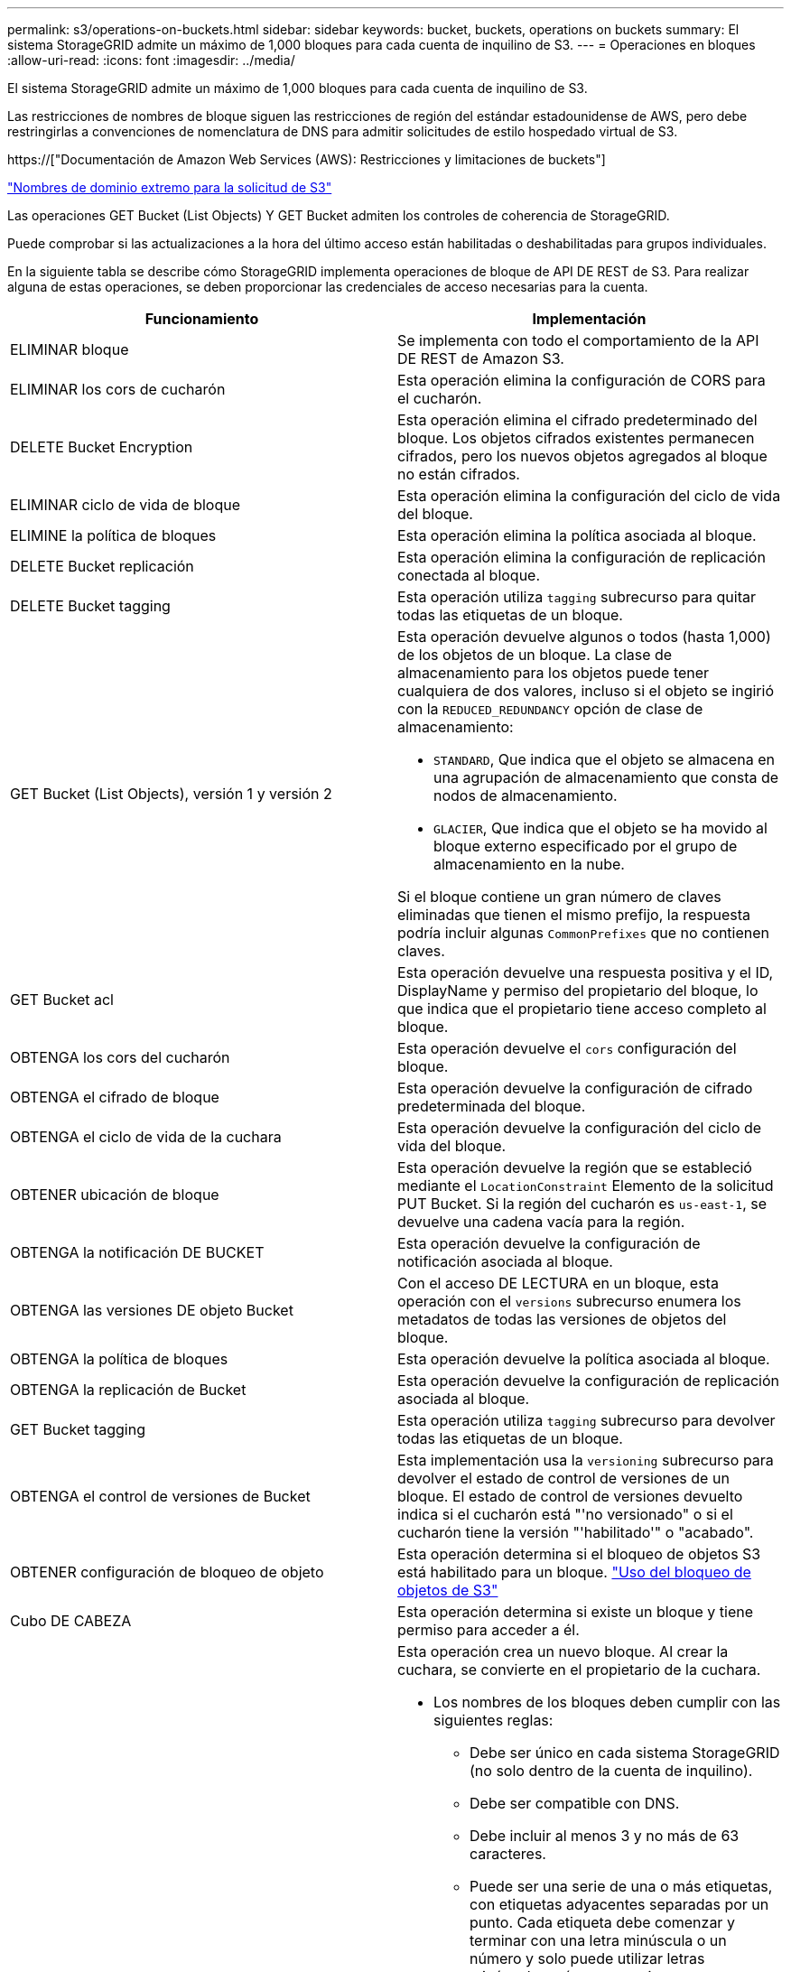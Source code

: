 ---
permalink: s3/operations-on-buckets.html 
sidebar: sidebar 
keywords: bucket, buckets, operations on buckets 
summary: El sistema StorageGRID admite un máximo de 1,000 bloques para cada cuenta de inquilino de S3. 
---
= Operaciones en bloques
:allow-uri-read: 
:icons: font
:imagesdir: ../media/


[role="lead"]
El sistema StorageGRID admite un máximo de 1,000 bloques para cada cuenta de inquilino de S3.

Las restricciones de nombres de bloque siguen las restricciones de región del estándar estadounidense de AWS, pero debe restringirlas a convenciones de nomenclatura de DNS para admitir solicitudes de estilo hospedado virtual de S3.

https://["Documentación de Amazon Web Services (AWS): Restricciones y limitaciones de buckets"]

link:configuring-tenant-accounts-and-connections.html["Nombres de dominio extremo para la solicitud de S3"]

Las operaciones GET Bucket (List Objects) Y GET Bucket admiten los controles de coherencia de StorageGRID.

Puede comprobar si las actualizaciones a la hora del último acceso están habilitadas o deshabilitadas para grupos individuales.

En la siguiente tabla se describe cómo StorageGRID implementa operaciones de bloque de API DE REST de S3. Para realizar alguna de estas operaciones, se deben proporcionar las credenciales de acceso necesarias para la cuenta.

|===
| Funcionamiento | Implementación 


 a| 
ELIMINAR bloque
 a| 
Se implementa con todo el comportamiento de la API DE REST de Amazon S3.



 a| 
ELIMINAR los cors de cucharón
 a| 
Esta operación elimina la configuración de CORS para el cucharón.



 a| 
DELETE Bucket Encryption
 a| 
Esta operación elimina el cifrado predeterminado del bloque. Los objetos cifrados existentes permanecen cifrados, pero los nuevos objetos agregados al bloque no están cifrados.



 a| 
ELIMINAR ciclo de vida de bloque
 a| 
Esta operación elimina la configuración del ciclo de vida del bloque.



 a| 
ELIMINE la política de bloques
 a| 
Esta operación elimina la política asociada al bloque.



 a| 
DELETE Bucket replicación
 a| 
Esta operación elimina la configuración de replicación conectada al bloque.



 a| 
DELETE Bucket tagging
 a| 
Esta operación utiliza `tagging` subrecurso para quitar todas las etiquetas de un bloque.



 a| 
GET Bucket (List Objects), versión 1 y versión 2
 a| 
Esta operación devuelve algunos o todos (hasta 1,000) de los objetos de un bloque. La clase de almacenamiento para los objetos puede tener cualquiera de dos valores, incluso si el objeto se ingirió con la `REDUCED_REDUNDANCY` opción de clase de almacenamiento:

* `STANDARD`, Que indica que el objeto se almacena en una agrupación de almacenamiento que consta de nodos de almacenamiento.
* `GLACIER`, Que indica que el objeto se ha movido al bloque externo especificado por el grupo de almacenamiento en la nube.


Si el bloque contiene un gran número de claves eliminadas que tienen el mismo prefijo, la respuesta podría incluir algunas `CommonPrefixes` que no contienen claves.



 a| 
GET Bucket acl
 a| 
Esta operación devuelve una respuesta positiva y el ID, DisplayName y permiso del propietario del bloque, lo que indica que el propietario tiene acceso completo al bloque.



 a| 
OBTENGA los cors del cucharón
 a| 
Esta operación devuelve el `cors` configuración del bloque.



 a| 
OBTENGA el cifrado de bloque
 a| 
Esta operación devuelve la configuración de cifrado predeterminada del bloque.



 a| 
OBTENGA el ciclo de vida de la cuchara
 a| 
Esta operación devuelve la configuración del ciclo de vida del bloque.



 a| 
OBTENER ubicación de bloque
 a| 
Esta operación devuelve la región que se estableció mediante el `LocationConstraint` Elemento de la solicitud PUT Bucket. Si la región del cucharón es `us-east-1`, se devuelve una cadena vacía para la región.



 a| 
OBTENGA la notificación DE BUCKET
 a| 
Esta operación devuelve la configuración de notificación asociada al bloque.



 a| 
OBTENGA las versiones DE objeto Bucket
 a| 
Con el acceso DE LECTURA en un bloque, esta operación con el `versions` subrecurso enumera los metadatos de todas las versiones de objetos del bloque.



 a| 
OBTENGA la política de bloques
 a| 
Esta operación devuelve la política asociada al bloque.



 a| 
OBTENGA la replicación de Bucket
 a| 
Esta operación devuelve la configuración de replicación asociada al bloque.



 a| 
GET Bucket tagging
 a| 
Esta operación utiliza `tagging` subrecurso para devolver todas las etiquetas de un bloque.



 a| 
OBTENGA el control de versiones de Bucket
 a| 
Esta implementación usa la `versioning` subrecurso para devolver el estado de control de versiones de un bloque. El estado de control de versiones devuelto indica si el cucharón está "'no versionado" o si el cucharón tiene la versión "'habilitado'" o "acabado".



 a| 
OBTENER configuración de bloqueo de objeto
 a| 
Esta operación determina si el bloqueo de objetos S3 está habilitado para un bloque. link:s3-rest-api-supported-operations-and-limitations.html["Uso del bloqueo de objetos de S3"]



 a| 
Cubo DE CABEZA
 a| 
Esta operación determina si existe un bloque y tiene permiso para acceder a él.



 a| 
COLOQUE el cucharón
 a| 
Esta operación crea un nuevo bloque. Al crear la cuchara, se convierte en el propietario de la cuchara.

* Los nombres de los bloques deben cumplir con las siguientes reglas:
+
** Debe ser único en cada sistema StorageGRID (no solo dentro de la cuenta de inquilino).
** Debe ser compatible con DNS.
** Debe incluir al menos 3 y no más de 63 caracteres.
** Puede ser una serie de una o más etiquetas, con etiquetas adyacentes separadas por un punto. Cada etiqueta debe comenzar y terminar con una letra minúscula o un número y solo puede utilizar letras minúsculas, números y guiones.
** No debe ser una dirección IP con formato de texto.
** No debe utilizar periodos en solicitudes de estilo alojadas virtuales. Los períodos provocarán problemas en la verificación del certificado comodín del servidor.


* De forma predeterminada, los bloques se crean en la `us-east-1` región; sin embargo, puede utilizar la `LocationConstraint` elemento de solicitud en el cuerpo de solicitud para especificar una región diferente. Cuando utilice la `LocationConstraint` Elemento, debe especificar el nombre exacto de una región que se ha definido mediante el Administrador de grid o la API de gestión de grid. Póngase en contacto con el administrador del sistema si no conoce el nombre de región que debe utilizar. *Nota*: Se producirá un error si la solicitud PUT Bucket utiliza una región que no se ha definido en StorageGRID.
* Puede incluir el `x-amz-bucket-object-lock-enabled` Solicite el encabezado para crear un bucket con el bloqueo de objetos S3 habilitado.
+
Debe habilitar S3 Object Lock cuando crea el bloque. No se puede añadir o deshabilitar el bloqueo de objetos de S3 después de crear un bloque. S3 Object Lock requiere el control de versiones de bloques, que se habilita automáticamente al crear el bloque.

+
link:s3-rest-api-supported-operations-and-limitations.html["Uso del bloqueo de objetos de S3"]





 a| 
COLOQUE los cors del cucharón
 a| 
Esta operación establece la configuración de CORS para un cucharón para que éste pueda atender solicitudes de origen cruzado. El uso compartido de recursos de origen cruzado (CORS) es un mecanismo de seguridad que permite a las aplicaciones web de cliente de un dominio acceder a los recursos de un dominio diferente. Por ejemplo, supongamos que se utiliza un bloque de S3 llamado `images` para almacenar gráficos. Mediante el ajuste de la configuración de CORS para `images` bloque, puede permitir que las imágenes de ese bloque se muestren en el sitio web `+http://www.example.com+`.



 a| 
PUT Bucket Encryption
 a| 
Esta operación establece el estado de cifrado predeterminado de un bloque existente. Cuando se habilita el cifrado a nivel de bloque, se cifran todos los objetos nuevos que se añadan al bloque.StorageGRID admite el cifrado en el lado del servidor con claves gestionadas por StorageGRID. Al especificar la regla de configuración de cifrado del servidor, defina la `SSEAlgorithm` parámetro a. `AES256`, y no utilice `KMSMasterKeyID` parámetro.

La configuración de cifrado predeterminada de bloque se omite si la solicitud de carga de objeto ya especifica cifrado (es decir, si la solicitud incluye la `x-amz-server-side-encryption-*` encabezado de solicitud).



 a| 
CICLO de vida DE la cuchara
 a| 
Esta operación crea una nueva configuración del ciclo de vida para el bloque o reemplaza una configuración de ciclo de vida existente. StorageGRID admite hasta 1,000 reglas de ciclo de vida en una configuración del ciclo de vida. Cada regla puede incluir los siguientes elementos XML:

* Caducidad (días, fecha)
* NoncurrentVersionExpiración (NoncurrentDays)
* Filtro (prefijo, etiqueta)
* Estado
* ID


StorageGRID no admite estas acciones:

* AbortEncompleteMultipartUpload
* ExpiredObjectDeleteMarker
* Transición


Para comprender cómo la acción de caducidad en el ciclo de vida de un bloque interactúa con las instrucciones de colocación de ILM, consulte ""Cómo funciona ILM durante la vida de un objeto" en las instrucciones para gestionar objetos con gestión del ciclo de vida de la información.

*Nota*: La configuración del ciclo de vida de la cuchara se puede utilizar con cucharones que tengan habilitado el bloqueo de objetos S3, pero la configuración del ciclo de vida de la cuchara no es compatible con cucharones legados compatibles.



 a| 
NOTIFICACIÓN DE PUT Bucket
 a| 
Esta operación configura notificaciones para el bloque mediante el XML de configuración de notificación incluido en el cuerpo de la solicitud. Debe tener en cuenta los siguientes detalles de implementación:

* StorageGRID admite temas como destinos el Servicio de notificación simple (SNS). No se admiten extremos de simple Queue Service (SQS) o Amazon Lambda.
* El destino de las notificaciones debe especificarse como URN de un extremo de StorageGRID. Se pueden crear extremos con el administrador de inquilinos o la API de gestión de inquilinos.
+
El extremo debe existir para que la configuración de la notificación se realice correctamente. Si el extremo no existe, un `400 Bad Request` se devuelve un error con el código `InvalidArgument`.

* No es posible configurar una notificación para los siguientes tipos de eventos. Estos tipos de evento *no* son compatibles.
+
** `s3:ReducedRedundancyLostObject`
** `s3:ObjectRestore:Completed`


* Las notificaciones de eventos enviadas desde StorageGRID utilizan el formato JSON estándar excepto que no incluyen algunas claves y utilizan valores específicos para otros, como se muestra en el siguiente listado:
* *EventSource*
+
`sgws:s3`

* * AwsRegion*
+
no incluido

* *x-amz-id-2*
+
no incluido

* *arn*
+
`urn:sgws:s3:::bucket_name`





 a| 
POLÍTICA DE PUT Bucket
 a| 
Esta operación establece la política asociada al bloque.



 a| 
PUT Bucket replication
 a| 
Esta operación configura la replicación de CloudMirror de StorageGRID para el bloque con el XML de configuración de replicación que se proporciona en el cuerpo de la solicitud. Para la replicación de CloudMirror, debe tener en cuenta los siguientes detalles de la implementación:

* StorageGRID solo admite V1 de la configuración de replicación. Esto significa que StorageGRID no admite el uso de `Filter` Elemento para reglas y sigue las convenciones V1 para eliminar versiones de objetos. Consulte la documentación de Amazon sobre la configuración de replicación para obtener más información.
* La replicación de bloques se puede configurar en bloques con versiones o sin versiones.
* Puede especificar un segmento de destino diferente en cada regla del XML de configuración de replicación. Un bloque de origen puede replicar en más de un bloque de destino.
* Los bloques de destino se deben especificar como URN de extremos StorageGRID tal y como se especifica en el administrador de inquilinos o la API de gestión de inquilinos.
+
El extremo debe existir para que la configuración de replicación se complete correctamente. Si el extremo no existe, la solicitud falla como un `400 Bad Request`. El mensaje de error indica: `Unable to save the replication policy. The specified endpoint URN does not exist: _URN_.`

* No es necesario especificar un `Role` En el XML de configuración. StorageGRID no utiliza este valor y se ignorará si se envía.
* Si omite la clase de almacenamiento del XML de configuración, StorageGRID utiliza `STANDARD` clase de almacenamiento de forma predeterminada.
* Si elimina un objeto del bloque de origen o elimina el propio bloque de origen, el comportamiento de replicación entre regiones es el siguiente:
+
** Si elimina el objeto o bloque antes de que se haya replicado, el objeto o bloque no se replicará y no se le notificará.
** Si elimina el objeto o bloque después de haber sido replicado, StorageGRID sigue el comportamiento estándar de eliminación de Amazon S3 para V1 de replicación entre regiones.






 a| 
PUT Bucket etiquetaje
 a| 
Esta operación utiliza `tagging` subrecurso para agregar o actualizar un conjunto de etiquetas para un bloque. Al añadir etiquetas de bloque, tenga en cuenta las siguientes limitaciones:

* Tanto StorageGRID como Amazon S3 admiten hasta 50 etiquetas por cada bloque.
* Las etiquetas asociadas con un bloque deben tener claves de etiqueta únicas. Una clave de etiqueta puede tener hasta 128 caracteres Unicode de longitud.
* Los valores de etiqueta pueden tener una longitud máxima de 256 caracteres Unicode.
* La clave y los valores distinguen entre mayúsculas y minúsculas.




 a| 
PONER creación de versiones de bloques
 a| 
Esta implementación usa la `versioning` subrecurso para establecer el estado de control de versiones de un bloque existente. Puede establecer el estado de control de versiones con uno de los siguientes valores:

* Enabled: Activa el control de versiones de los objetos del bloque. Todos los objetos que se agregan al bloque reciben un ID de versión único.
* Suspendido: Desactiva el control de versiones de los objetos del bloque. Todos los objetos agregados al bloque reciben el ID de versión `null`.


|===
.Información relacionada
http://["Documentación de Amazon Web Services (AWS): Replicación entre regiones"]

link:consistency-controls.html["Controles de consistencia"]

link:storagegrid-s3-rest-api-operations.html["GET Bucket última solicitud de tiempo de acceso"]

link:bucket-and-group-access-policies.html["Políticas de acceso a bloques y grupos"]

link:s3-rest-api-supported-operations-and-limitations.html["Uso del bloqueo de objetos de S3"]

link:s3-operations-tracked-in-audit-logs.html["Se realizó un seguimiento de las operaciones de S3 en los registros de auditoría"]

link:../ilm/index.html["Gestión de objetos con ILM"]

link:../tenant/index.html["Usar una cuenta de inquilino"]



== Crear una configuración del ciclo de vida de S3

Puede crear una configuración del ciclo de vida de S3 para controlar cuándo se eliminan objetos específicos del sistema StorageGRID.

El ejemplo sencillo de esta sección muestra cómo puede controlar una configuración del ciclo de vida de S3 cuando se eliminan ciertos objetos (caducados) de bloques S3 específicos. El ejemplo de esta sección es solo con fines ilustrativos. Para obtener detalles completos sobre la creación de configuraciones del ciclo de vida de S3, consulte la sección sobre la gestión del ciclo de vida de objetos en la _Amazon simple Storage Service Developer Guide_. Tenga en cuenta que StorageGRID solo admite acciones de caducidad, no admite acciones de transición.

https://["Guía para desarrolladores de Amazon simple Storage Service: Gestión del ciclo de vida de los objetos"]



=== Qué es una configuración del ciclo de vida

Una configuración de ciclo de vida es un conjunto de reglas que se aplican a los objetos en bloques de S3 específicos. Cada regla especifica qué objetos se ven afectados y cuándo caducarán dichos objetos (en una fecha específica o después de un número determinado de días).

StorageGRID admite hasta 1,000 reglas de ciclo de vida en una configuración del ciclo de vida. Cada regla puede incluir los siguientes elementos XML:

* Caducidad: Elimine un objeto cuando se alcance una fecha especificada o cuando se alcance un número especificado de días, empezando desde el momento en que se ingirió el objeto.
* NoncurrentVersionExpiration: Elimine un objeto cuando se alcance un número especificado de días, empezando desde el momento en que el objeto se volvió no actual.
* Filtro (prefijo, etiqueta)
* Estado
* ID


Si aplica una configuración del ciclo de vida a un bloque, la configuración del ciclo de vida del bloque siempre anula la configuración de ILM de StorageGRID. StorageGRID utiliza la configuración de caducidad del bloque, no de ILM, para determinar si se deben eliminar o conservar objetos específicos.

Como resultado, es posible que se elimine un objeto de la cuadrícula aunque las instrucciones de colocación de una regla de ILM aún se apliquen al objeto. O bien, es posible que un objeto se conserve en la cuadrícula incluso después de que hayan transcurrido las instrucciones de colocación de ILM para el objeto. Para obtener información detallada, consulte «"Cómo funciona ILM durante la vida de un objeto" en las instrucciones para gestionar objetos con gestión del ciclo de vida de la información.


NOTE: La configuración del ciclo de vida de bloques se puede usar con bloques que tienen habilitado el bloqueo de objetos S3, pero la configuración del ciclo de vida de bloques no se admite para bloques compatibles con versiones anteriores.

StorageGRID admite el uso de las siguientes operaciones de bloques para gestionar las configuraciones del ciclo de vida:

* ELIMINAR ciclo de vida de bloque
* OBTENGA el ciclo de vida de la cuchara
* CICLO de vida DE la cuchara




=== Creando la configuración del ciclo de vida

Como primer paso en la creación de una configuración de ciclo de vida, se crea un archivo JSON que incluye una o varias reglas. Por ejemplo, este archivo JSON incluye tres reglas, de la siguiente manera:

. La regla 1 sólo se aplica a los objetos que coinciden con el prefijo `category1`/ y que tienen un `key2` valor de `tag2`. La `Expiration` Parámetro especifica que los objetos que coinciden con el filtro caducarán a medianoche el 22 de agosto de 2020.
. La regla 2 sólo se aplica a los objetos que coinciden con el prefijo `category2`/. La `Expiration` el parámetro especifica que los objetos que coinciden con el filtro caducarán 100 días después de que se ingieran.
+

IMPORTANT: Las reglas que especifican un número de días son relativas al momento en que se ingirió el objeto. Si la fecha actual supera la fecha de ingesta más el número de días, es posible que algunos objetos se eliminen del bloque en cuanto se aplique la configuración del ciclo de vida.

. La regla 3 sólo se aplica a los objetos que coinciden con el prefijo `category3`/. La `Expiration` parámetro especifica que cualquier versión no actual de objetos coincidentes caducará 50 días después de que se conviertan en no actualizados.


[listing]
----
{
	"Rules": [
        {
		    "ID": "rule1",
			"Filter": {
                "And": {
                    "Prefix": "category1/",
                    "Tags": [
                        {
                            "Key": "key2",
							"Value": "tag2"
                        }
                    ]
                }
            },
			"Expiration": {
                "Date": "2020-08-22T00:00:00Z"
            },
            "Status": "Enabled"
        },
		{
            "ID": "rule2",
			"Filter": {
                "Prefix": "category2/"
            },
			"Expiration": {
                "Days": 100
            },
            "Status": "Enabled"
        },
		{
            "ID": "rule3",
			"Filter": {
                "Prefix": "category3/"
            },
			"NoncurrentVersionExpiration": {
                "NoncurrentDays": 50
            },
            "Status": "Enabled"
        }
    ]
}
----


=== Aplicar una configuración de ciclo de vida a un bloque

Después de crear el archivo de configuración del ciclo de vida, se aplica a un bloque emitiendo una solicitud PUT Bucket Lifecycle.

Esta solicitud aplica la configuración del ciclo de vida del archivo de ejemplo a los objetos de un bloque denominado `testbucket`:cucharón

[listing]
----
aws s3api --endpoint-url <StorageGRID endpoint> put-bucket-lifecycle-configuration
--bucket testbucket --lifecycle-configuration file://bktjson.json
----
Para validar que se ha aplicado correctamente una configuración del ciclo de vida al bloque, emita una solicitud GET Bucket Lifecycle. Por ejemplo:

[listing]
----
aws s3api --endpoint-url <StorageGRID endpoint> get-bucket-lifecycle-configuration
 --bucket testbucket
----
Una respuesta correcta muestra la configuración del ciclo de vida que acaba de aplicar.



=== Validar que la caducidad del ciclo de vida de los bloques se aplica a un objeto

Puede determinar si una regla de caducidad en la configuración del ciclo de vida se aplica a un objeto específico al emitir una solicitud PUT Object, HEAD Object o GET Object. Si se aplica una regla, la respuesta incluye una `Expiration` parámetro que indica cuándo caduca el objeto y qué regla de caducidad se ha coincidido.


NOTE: Dado que el ciclo de vida de los bloques anula la gestión del ciclo de vida de `expiry-date` se muestra la fecha real en la que se eliminará el objeto. Para obtener información detallada, consulte «"Cómo se determina la retención de objetos" en las instrucciones para realizar la administración de StorageGRID.

Por ejemplo, esta solicitud PUT Object fue emitida el 22 de junio de 2020 y coloca un objeto en el `testbucket` cucharón.

[listing]
----
aws s3api --endpoint-url <StorageGRID endpoint> put-object
--bucket testbucket --key obj2test2 --body bktjson.json
----
La respuesta correcta indica que el objeto caducará en 100 días (01 de octubre de 2020) y que coincide con la regla 2 de la configuración del ciclo de vida.

[source, subs="specialcharacters,quotes"]
----
{
      *"Expiration": "expiry-date=\"Thu, 01 Oct 2020 09:07:49 GMT\", rule-id=\"rule2\"",
      "ETag": "\"9762f8a803bc34f5340579d4446076f7\""
}
----
Por ejemplo, esta solicitud DE OBJETO HEAD se utilizó para obtener metadatos para el mismo objeto en el bloque testbucket.

[listing]
----
aws s3api --endpoint-url <StorageGRID endpoint> head-object
--bucket testbucket --key obj2test2
----
La respuesta correcta incluye los metadatos del objeto e indica que el objeto caducará en 100 días y que coincide con la regla 2.

[source, subs="specialcharacters,quotes"]
----
{
      "AcceptRanges": "bytes",
      *"Expiration": "expiry-date=\"Thu, 01 Oct 2020 09:07:48 GMT\", rule-id=\"rule2\"",
      "LastModified": "2020-06-23T09:07:48+00:00",
      "ContentLength": 921,
      "ETag": "\"9762f8a803bc34f5340579d4446076f7\""
      "ContentType": "binary/octet-stream",
      "Metadata": {}
}
----
.Información relacionada
link:s3-rest-api-supported-operations-and-limitations.html["Operaciones en bloques"]

link:../ilm/index.html["Gestión de objetos con ILM"]
